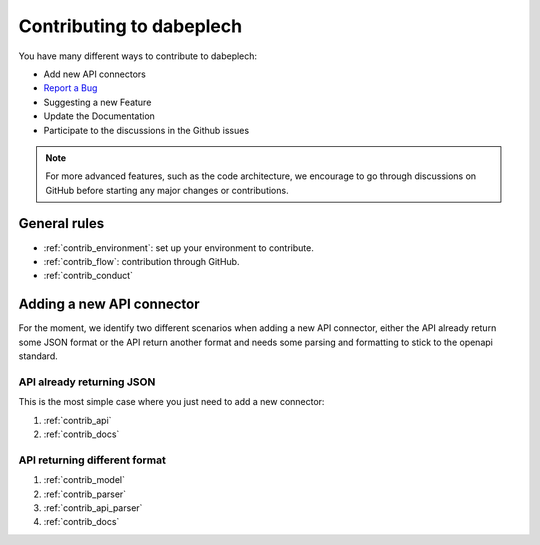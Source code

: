 **********************
Contributing to dabeplech
**********************

You have many different ways to contribute to dabeplech:

- Add new API connectors
- `Report a Bug <https://github.com/khillion/dabeplech/issues/new?&labels=bug&template=bug_report.md>`_
- Suggesting a new Feature
- Update the Documentation
- Participate to the discussions in the Github issues

.. Note::
    For more advanced features, such as the code architecture, we encourage to go through discussions on GitHub
    before starting any major changes or contributions.

General rules
=============

- :ref:`contrib_environment`: set up your environment to contribute.
- :ref:`contrib_flow`: contribution through GitHub.
- :ref:`contrib_conduct`

Adding a new API connector
==========================

For the moment, we identify two different scenarios when adding a new API connector,
either the API already return some JSON format or the API return another format and needs
some parsing and formatting to stick to the openapi standard.

API already returning JSON
--------------------------

This is the most simple case where you just need to add a new connector:

1. :ref:`contrib_api`
2. :ref:`contrib_docs`

API returning different format
------------------------------

1. :ref:`contrib_model`
2. :ref:`contrib_parser`
3. :ref:`contrib_api_parser`
4. :ref:`contrib_docs`
